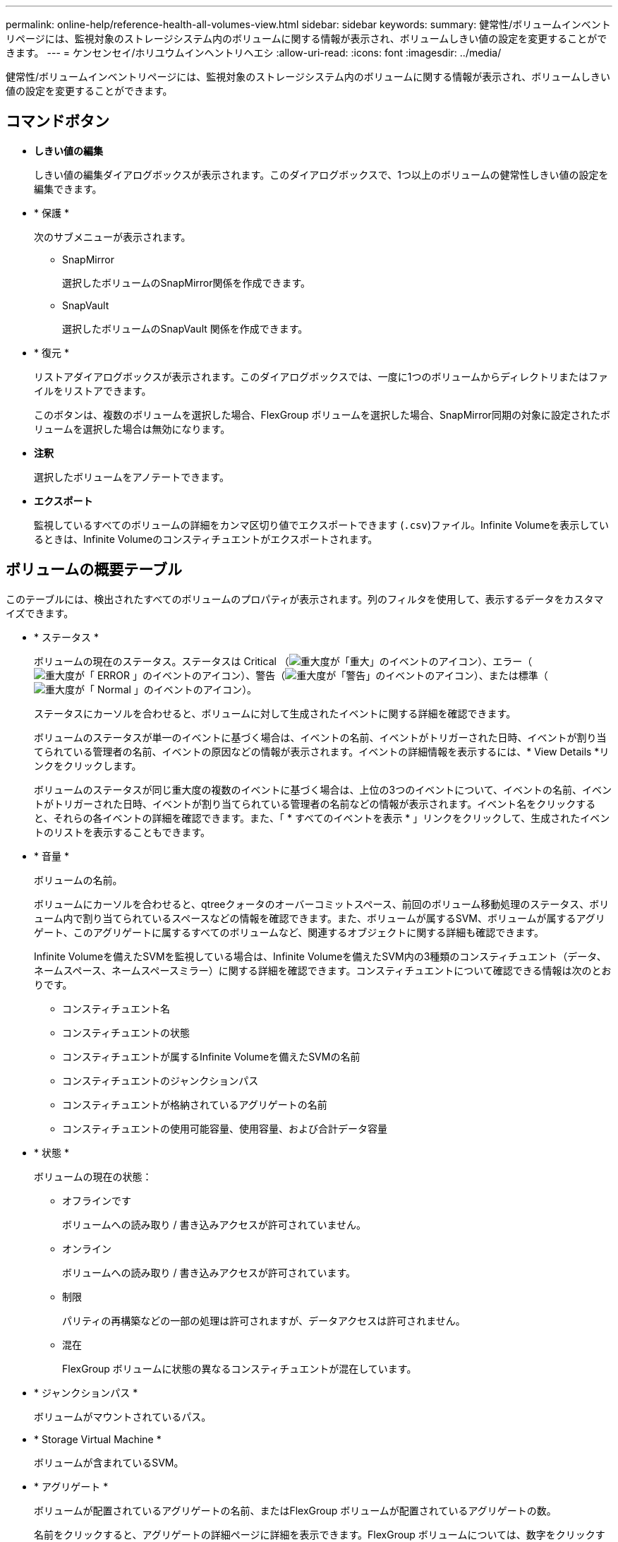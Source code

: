 ---
permalink: online-help/reference-health-all-volumes-view.html 
sidebar: sidebar 
keywords:  
summary: 健常性/ボリュームインベントリページには、監視対象のストレージシステム内のボリュームに関する情報が表示され、ボリュームしきい値の設定を変更することができます。 
---
= ケンセンセイ/ホリユウムインヘントリヘエシ
:allow-uri-read: 
:icons: font
:imagesdir: ../media/


[role="lead"]
健常性/ボリュームインベントリページには、監視対象のストレージシステム内のボリュームに関する情報が表示され、ボリュームしきい値の設定を変更することができます。



== コマンドボタン

* *しきい値の編集*
+
しきい値の編集ダイアログボックスが表示されます。このダイアログボックスで、1つ以上のボリュームの健常性しきい値の設定を編集できます。

* * 保護 *
+
次のサブメニューが表示されます。

+
** SnapMirror
+
選択したボリュームのSnapMirror関係を作成できます。

** SnapVault
+
選択したボリュームのSnapVault 関係を作成できます。



* * 復元 *
+
リストアダイアログボックスが表示されます。このダイアログボックスでは、一度に1つのボリュームからディレクトリまたはファイルをリストアできます。

+
このボタンは、複数のボリュームを選択した場合、FlexGroup ボリュームを選択した場合、SnapMirror同期の対象に設定されたボリュームを選択した場合は無効になります。

* *注釈*
+
選択したボリュームをアノテートできます。

* *エクスポート*
+
監視しているすべてのボリュームの詳細をカンマ区切り値でエクスポートできます (`.csv`)ファイル。Infinite Volumeを表示しているときは、Infinite Volumeのコンスティチュエントがエクスポートされます。





== ボリュームの概要テーブル

このテーブルには、検出されたすべてのボリュームのプロパティが表示されます。列のフィルタを使用して、表示するデータをカスタマイズできます。

* * ステータス *
+
ボリュームの現在のステータス。ステータスは Critical （image:../media/sev-critical-um60.png["重大度が「重大」のイベントのアイコン"]）、エラー（image:../media/sev-error-um60.png["重大度が「 ERROR 」のイベントのアイコン"]）、警告（image:../media/sev-warning-um60.png["重大度が「警告」のイベントのアイコン"]）、または標準（image:../media/sev-normal-um60.png["重大度が「 Normal 」のイベントのアイコン"]）。

+
ステータスにカーソルを合わせると、ボリュームに対して生成されたイベントに関する詳細を確認できます。

+
ボリュームのステータスが単一のイベントに基づく場合は、イベントの名前、イベントがトリガーされた日時、イベントが割り当てられている管理者の名前、イベントの原因などの情報が表示されます。イベントの詳細情報を表示するには、* View Details *リンクをクリックします。

+
ボリュームのステータスが同じ重大度の複数のイベントに基づく場合は、上位の3つのイベントについて、イベントの名前、イベントがトリガーされた日時、イベントが割り当てられている管理者の名前などの情報が表示されます。イベント名をクリックすると、それらの各イベントの詳細を確認できます。また、「 * すべてのイベントを表示 * 」リンクをクリックして、生成されたイベントのリストを表示することもできます。

* * 音量 *
+
ボリュームの名前。

+
ボリュームにカーソルを合わせると、qtreeクォータのオーバーコミットスペース、前回のボリューム移動処理のステータス、ボリューム内で割り当てられているスペースなどの情報を確認できます。また、ボリュームが属するSVM、ボリュームが属するアグリゲート、このアグリゲートに属するすべてのボリュームなど、関連するオブジェクトに関する詳細も確認できます。

+
Infinite Volumeを備えたSVMを監視している場合は、Infinite Volumeを備えたSVM内の3種類のコンスティチュエント（データ、ネームスペース、ネームスペースミラー）に関する詳細を確認できます。コンスティチュエントについて確認できる情報は次のとおりです。

+
** コンスティチュエント名
** コンスティチュエントの状態
** コンスティチュエントが属するInfinite Volumeを備えたSVMの名前
** コンスティチュエントのジャンクションパス
** コンスティチュエントが格納されているアグリゲートの名前
** コンスティチュエントの使用可能容量、使用容量、および合計データ容量


* * 状態 *
+
ボリュームの現在の状態：

+
** オフラインです
+
ボリュームへの読み取り / 書き込みアクセスが許可されていません。

** オンライン
+
ボリュームへの読み取り / 書き込みアクセスが許可されています。

** 制限
+
パリティの再構築などの一部の処理は許可されますが、データアクセスは許可されません。

** 混在
+
FlexGroup ボリュームに状態の異なるコンスティチュエントが混在しています。



* * ジャンクションパス *
+
ボリュームがマウントされているパス。

* * Storage Virtual Machine *
+
ボリュームが含まれているSVM。

* * アグリゲート *
+
ボリュームが配置されているアグリゲートの名前、またはFlexGroup ボリュームが配置されているアグリゲートの数。

+
名前をクリックすると、アグリゲートの詳細ページに詳細を表示できます。FlexGroup ボリュームについては、数字をクリックすると、FlexGroup で使用されているアグリゲートがアグリゲートページに表示されます。

* * 階層化ポリシー *
+
ボリュームに対して設定されている階層化ポリシー。このポリシーは、ボリュームがFabricPool アグリゲートに導入されている場合にのみ適用されます。

+
** なしこのボリュームのデータは常に高パフォーマンス階層に残ります。
** Snapshotのみ：Snapshotデータのみがクラウド階層に自動的に移動されます。それ以外のデータはすべて高パフォーマンス階層に残ります。
** バックアップ：データ保護ボリュームで、転送されたユーザデータは最初はすべてクラウド階層に配置されますが、その後、クライアントによるホットデータの読み取りが多い原因 を高パフォーマンス階層に移動できます。
** 自動：このボリューム上のデータは、ONTAP がデータが「ホット」または「コールド」と判断した場合に、パフォーマンス階層とクラウド階層の間で自動的に移動されます。


* * SnapLock タイプ *
+
ボリュームが含まれているアグリゲートのSnapLock タイプ。「Compliance」、「Enterprise」、「Non-SnapLock」のいずれかです。

* *移行中*
+
ボリュームの移行が完了しているかどうか。

* *保護の役割*
+
ボリュームの保護ロール：

+
** 保護なし
+
SnapMirror関係またはSnapVault 関係のソースもデスティネーションも設定されていない読み取り/書き込みボリューム

** 保護
+
SnapMirror関係またはSnapVault 関係のソースが設定されている読み取り/書き込みボリューム

** 宛先
+
SnapMirror関係またはSnapVault 関係のデスティネーションが設定されているデータ保護（DP）ボリュームまたは読み取り/書き込みボリューム

** 該当なし
+
負荷共有ボリューム、データコンスティチュエント、一時ボリュームなど、保護ロールが適用されないボリューム

+
ボリュームの保護ロールにカーソルを合わせると、選択したボリュームの保護トポロジの図を表示できます。これには、ソースボリューム、同期および非同期のSnapMirror関係のソースの総数、SnapVault 関係のソースの総数などの情報が含まれます。青で示されているのが選択したボリュームです。

+
[View Protection Details]をクリックすると、[Health/Volume]の詳細ページの[Protection]タブが表示されます。



* * シンプロビジョニング *
+
選択したボリュームにスペースギャランティが設定されているかどうか。有効な値は「はい」と「いいえ」です

* *使用可能なデータ容量*
+
ボリュームでデータに現在使用できる物理スペースの量。

* *使用可能なデータ%*
+
ボリュームでデータに現在使用できる物理スペースの割合。

* *使用済みデータ容量*
+
ボリュームでデータに使用されている物理スペースの量。

* *使用済みデータ%*
+
ボリュームでデータに使用されている物理スペースの使用可能な合計データ容量に対する割合。

* *使用済み論理スペースは%*
+
ボリュームでデータに使用されている論理スペースの使用可能な合計データ容量に対する割合。

* * 論理スペースレポート *
+
ボリュームで論理スペースのレポートが設定されているかどうか。「有効」、「無効」、「該当なし」のいずれかになります。

+
論理スペースとは、ボリュームに格納されているデータの実際のサイズのことであり、ONTAP のStorage Efficiencyテクノロジによる削減を適用する前のサイズです。

* *合計データ容量*
+
ボリュームでデータに使用できる物理スペースの合計。

* *ストレージクラス*
+
ストレージクラスの名前。この列は、Infinite Volumeについてのみ表示されます。

* *コンスティチュエントロール*
+
コンスティチュエントのロール名。「ネームスペース」、「データ」、「ネームスペースミラー」のいずれかになります。この列は、Infinite Volumeについてのみ表示されます。

* *移動ステータス*
+
ボリューム移動処理の現在のステータス。「実行中」、「一時停止」、「失敗」、「完了」のいずれかです。

+
ステータスにカーソルを合わせると、ボリューム移動処理のソース、デスティネーション、開始時間、終了時間、現在実行中のフェーズ、ステータス（割合）、推定終了時間などの詳細を確認できます。

* *キャッシングポリシー*
+
選択したボリュームに関連付けられているキャッシングポリシー。このポリシーは、Flash Poolのキャッシュがボリュームに対してどのように実行されるかを定義します。

+
|===
| キャッシュポリシー | 説明 


 a| 
自動
 a| 
すべてのメタデータブロックとランダムリードのユーザデータブロックの読み取りキャッシュ、およびすべてのランダムオーバーライトのユーザデータブロックの書き込みキャッシュを行います。



 a| 
なし
 a| 
ユーザデータブロックまたはメタデータブロックをキャッシュしません。



 a| 
すべて
 a| 
読み取りおよび書き込みが発生したすべてのユーザデータブロックを読み取りキャッシュします。このポリシーは書き込みキャッシュを行いません。



 a| 
すべて-ランダムライト
 a| 
このポリシーは「すべて」ポリシーと「読み取りなし-ランダムライト」ポリシーを組み合わせたもので、次の処理を行います。

** 読み取りおよび書き込みが発生したすべてのユーザデータブロックを読み取りキャッシュします。
** ランダムに上書きされたすべてのユーザデータブロックを書き込みキャッシュします。




 a| 
すべての読み取り
 a| 
すべてのメタデータとランダムリード/シーケンシャルリードユーザデータブロックを読み取りキャッシュします。



 a| 
すべての読み取り-ランダムライト
 a| 
このポリシーは「すべての読み取り」ポリシーと「読み取りなし-ランダムライト」ポリシーを組み合わせたもので、次の処理を行います。

** すべてのメタデータとランダムリード/シーケンシャルリードユーザデータブロックを読み取りキャッシュします。
** ランダムに上書きされたすべてのユーザデータブロックを書き込みキャッシュします。




 a| 
すべて読み取り、ランダムライト
 a| 
すべてのメタデータとランダムリード/シーケンシャルリード/ランダムライトユーザデータブロックを読み取りキャッシュします。



 a| 
すべて読み取り、ランダムライト-ランダムライト
 a| 
このポリシーは「すべての読み取り、ランダムライト」ポリシーと「読み取りなし-ランダムライト」ポリシーを組み合わせたもので、次の処理を行います。

** すべてのメタデータとランダムリード/シーケンシャルリード/ランダムライトユーザデータブロックを読み取りキャッシュします。
** ランダムに上書きされたすべてのユーザデータブロックを書き込みキャッシュします。




 a| 
メタ
 a| 
メタデータブロックのみを読み取りキャッシュします。



 a| 
メタ-ランダムライト
 a| 
このポリシーは「メタ」ポリシーと「読み取りなし-ランダムライト」ポリシーを組み合わせたもので、次の処理を行います。読み取りキャッシュのみ



 a| 
読み取りなし-ランダムライト
 a| 
ランダムに上書きされたすべてのユーザデータブロックを書き込みキャッシュします。このポリシーは読み取りキャッシュを実行しません。



 a| 
ランダムリード
 a| 
すべてのメタデータブロックとランダムリードのユーザデータブロックを読み取りキャッシュします。



 a| 
ランダムリード/ライト
 a| 
すべてのメタデータブロック、ランダムリードのユーザデータブロック、およびランダムライトのユーザデータブロックを読み取りキャッシュします。



 a| 
ランダムリード/ライト-ランダムライト
 a| 
このポリシーは「ランダムリード/ライト」ポリシーと「読み取りなし-ランダムライト」ポリシーを組み合わせたもので、次の処理を行います。

** すべてのメタデータブロック、ランダムリードのユーザデータブロック、およびランダムオーバーライトのユーザデータブロックを読み取りキャッシュします。
** ランダムに上書きされたすべてのユーザデータブロックを書き込みキャッシュします。


|===
* *キャッシュの保持優先度*
+
ボリュームのキャッシュの保持優先度。キャッシュの保持優先度は、ボリュームのブロックがコールドになってからFlash Poolにキャッシュ状態で保持される期間を定義します。

+
** 低
+
ボリュームのコールドブロックを最短時間キャッシュします

** 正常
+
ボリュームのコールドブロックをデフォルトの時間キャッシュします

** 高
+
ボリュームのコールドブロックを最長時間キャッシュします



* * 圧縮 *
+
ボリュームで圧縮が有効になっているかどうか。列には、EnabledまたはDisabledが表示されます。

* * 重複排除 *
+
ボリュームで重複排除が有効になっているかどうか。列には、EnabledまたはDisabledが表示されます。

* * スタイル *
+
ボリュームの形式。FlexVol またはFlexGroup 。

* * タイプ *
+
ボリュームのタイプ。「読み取り/書き込み」、「データ保護」、「負荷共有」、「データキャッシュ」のいずれかになります。

* * クラスタ *
+
デスティネーションボリュームが含まれているクラスタ。クラスタ名をクリックすると、そのクラスタの詳細を確認できます。

* *クラスタノード*
+
ボリュームが属しているノードの名前、またはFlexGroup ボリュームが配置されているノードの数。ノード名をクリックすると、クラスタノードの詳細を確認できます。

+
ノード名をクリックすると、そのノードの詳細ページに詳細を表示できます。FlexGroup ボリュームについては、数をクリックすると、FlexGroup で使用されているノードがノードページに表示されます。

* *ローカルSnapshotポリシー*
+
ボリュームのローカルSnapshotコピーポリシーのリスト。デフォルトのポリシー名はdefaultです。





== [フィルタ]ペイン

フィルタペインでは、ボリュームリストの情報の表示方法をカスタマイズするフィルタを設定できます。ボリュームステータス列、状態列、およびアノテーション列に関連するフィルタを選択できます。

[NOTE]
====
フィルタペインで指定したフィルタは、ボリュームリストの各列で指定したフィルタよりも優先されます。

====
